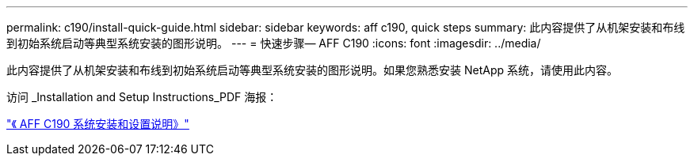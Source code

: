 ---
permalink: c190/install-quick-guide.html 
sidebar: sidebar 
keywords: aff c190, quick steps 
summary: 此内容提供了从机架安装和布线到初始系统启动等典型系统安装的图形说明。 
---
= 快速步骤— AFF C190
:icons: font
:imagesdir: ../media/


[role="lead"]
此内容提供了从机架安装和布线到初始系统启动等典型系统安装的图形说明。如果您熟悉安装 NetApp 系统，请使用此内容。

访问 _Installation and Setup Instructions_PDF 海报：

https://library.netapp.com/ecm/ecm_download_file/ECMLP2850392["《 AFF C190 系统安装和设置说明》"^]
